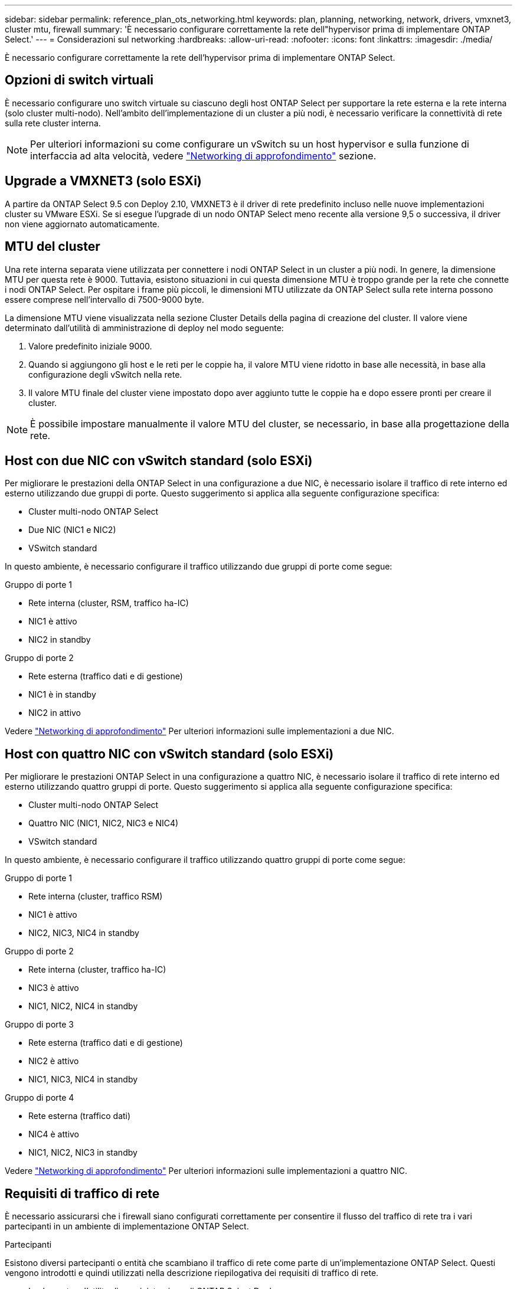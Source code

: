 ---
sidebar: sidebar 
permalink: reference_plan_ots_networking.html 
keywords: plan, planning, networking, network, drivers, vmxnet3, cluster mtu, firewall 
summary: 'È necessario configurare correttamente la rete dell"hypervisor prima di implementare ONTAP Select.' 
---
= Considerazioni sul networking
:hardbreaks:
:allow-uri-read: 
:nofooter: 
:icons: font
:linkattrs: 
:imagesdir: ./media/


[role="lead"]
È necessario configurare correttamente la rete dell'hypervisor prima di implementare ONTAP Select.



== Opzioni di switch virtuali

È necessario configurare uno switch virtuale su ciascuno degli host ONTAP Select per supportare la rete esterna e la rete interna (solo cluster multi-nodo). Nell'ambito dell'implementazione di un cluster a più nodi, è necessario verificare la connettività di rete sulla rete cluster interna.


NOTE: Per ulteriori informazioni su come configurare un vSwitch su un host hypervisor e sulla funzione di interfaccia ad alta velocità, vedere link:concept_nw_concepts_chars.html["Networking di approfondimento"] sezione.



== Upgrade a VMXNET3 (solo ESXi)

A partire da ONTAP Select 9.5 con Deploy 2.10, VMXNET3 è il driver di rete predefinito incluso nelle nuove implementazioni cluster su VMware ESXi. Se si esegue l'upgrade di un nodo ONTAP Select meno recente alla versione 9,5 o successiva, il driver non viene aggiornato automaticamente.



== MTU del cluster

Una rete interna separata viene utilizzata per connettere i nodi ONTAP Select in un cluster a più nodi. In genere, la dimensione MTU per questa rete è 9000. Tuttavia, esistono situazioni in cui questa dimensione MTU è troppo grande per la rete che connette i nodi ONTAP Select. Per ospitare i frame più piccoli, le dimensioni MTU utilizzate da ONTAP Select sulla rete interna possono essere comprese nell'intervallo di 7500-9000 byte.

La dimensione MTU viene visualizzata nella sezione Cluster Details della pagina di creazione del cluster. Il valore viene determinato dall'utilità di amministrazione di deploy nel modo seguente:

. Valore predefinito iniziale 9000.
. Quando si aggiungono gli host e le reti per le coppie ha, il valore MTU viene ridotto in base alle necessità, in base alla configurazione degli vSwitch nella rete.
. Il valore MTU finale del cluster viene impostato dopo aver aggiunto tutte le coppie ha e dopo essere pronti per creare il cluster.



NOTE: È possibile impostare manualmente il valore MTU del cluster, se necessario, in base alla progettazione della rete.



== Host con due NIC con vSwitch standard (solo ESXi)

Per migliorare le prestazioni della ONTAP Select in una configurazione a due NIC, è necessario isolare il traffico di rete interno ed esterno utilizzando due gruppi di porte. Questo suggerimento si applica alla seguente configurazione specifica:

* Cluster multi-nodo ONTAP Select
* Due NIC (NIC1 e NIC2)
* VSwitch standard


In questo ambiente, è necessario configurare il traffico utilizzando due gruppi di porte come segue:

.Gruppo di porte 1
* Rete interna (cluster, RSM, traffico ha-IC)
* NIC1 è attivo
* NIC2 in standby


.Gruppo di porte 2
* Rete esterna (traffico dati e di gestione)
* NIC1 è in standby
* NIC2 in attivo


Vedere link:concept_nw_concepts_chars.html["Networking di approfondimento"] Per ulteriori informazioni sulle implementazioni a due NIC.



== Host con quattro NIC con vSwitch standard (solo ESXi)

Per migliorare le prestazioni ONTAP Select in una configurazione a quattro NIC, è necessario isolare il traffico di rete interno ed esterno utilizzando quattro gruppi di porte. Questo suggerimento si applica alla seguente configurazione specifica:

* Cluster multi-nodo ONTAP Select
* Quattro NIC (NIC1, NIC2, NIC3 e NIC4)
* VSwitch standard


In questo ambiente, è necessario configurare il traffico utilizzando quattro gruppi di porte come segue:

.Gruppo di porte 1
* Rete interna (cluster, traffico RSM)
* NIC1 è attivo
* NIC2, NIC3, NIC4 in standby


.Gruppo di porte 2
* Rete interna (cluster, traffico ha-IC)
* NIC3 è attivo
* NIC1, NIC2, NIC4 in standby


.Gruppo di porte 3
* Rete esterna (traffico dati e di gestione)
* NIC2 è attivo
* NIC1, NIC3, NIC4 in standby


.Gruppo di porte 4
* Rete esterna (traffico dati)
* NIC4 è attivo
* NIC1, NIC2, NIC3 in standby


Vedere link:concept_nw_concepts_chars.html["Networking di approfondimento"] Per ulteriori informazioni sulle implementazioni a quattro NIC.



== Requisiti di traffico di rete

È necessario assicurarsi che i firewall siano configurati correttamente per consentire il flusso del traffico di rete tra i vari partecipanti in un ambiente di implementazione ONTAP Select.

.Partecipanti
Esistono diversi partecipanti o entità che scambiano il traffico di rete come parte di un'implementazione ONTAP Select. Questi vengono introdotti e quindi utilizzati nella descrizione riepilogativa dei requisiti di traffico di rete.

* Implementare l'utility di amministrazione di ONTAP Select Deploy
* VSphere (solo ESXi)
Un server vSphere o un host ESXi, a seconda del modo in cui l'host viene gestito nella distribuzione del cluster
* Server hypervisor
Host dell'hypervisor ESXi o host KVM Linux
* Nodo OTS un nodo ONTAP Select
* Cluster OTS un cluster ONTAP Select
* Admin WS Local amministrative workstation


.Riepilogo dei requisiti di traffico di rete
La seguente tabella descrive i requisiti di traffico di rete per un'implementazione ONTAP Select.

[cols="20,20,35,25"]
|===
| Protocollo/porta | ESXi/KVM | Direzione | Descrizione 


| TLS (443) | ESXi | Implementazione su server vCenter (gestito) o ESXi (gestito o non gestito) | API VMware VIX 


| 902 | ESXi | Implementazione su server vCenter (gestito) o ESXi (non gestito) | API VMware VIX 


| ICMP | ESXi o KVM | Implementazione sul server hypervisor | Ping 


| ICMP | ESXi o KVM | Implementare su ciascun nodo OTS | Ping 


| SSH (22) | ESXi o KVM | WS di amministrazione per ciascun nodo OTS | Amministrazione 


| SSH (22) | KVM | Implementazione sui nodi server dell'hypervisor | Accedi al server dell'hypervisor 


| TLS (443) | ESXi o KVM | Implementazione su nodi e cluster OTS | Accedere a ONTAP 


| TLS (443) | ESXi o KVM | Ciascun nodo OTS da implementare | Access Deploy (Licensing Capacity Pool) 


| ISCSI (3260) | ESXi o KVM | Ciascun nodo OTS da implementare | Disco mediatore/mailbox 
|===